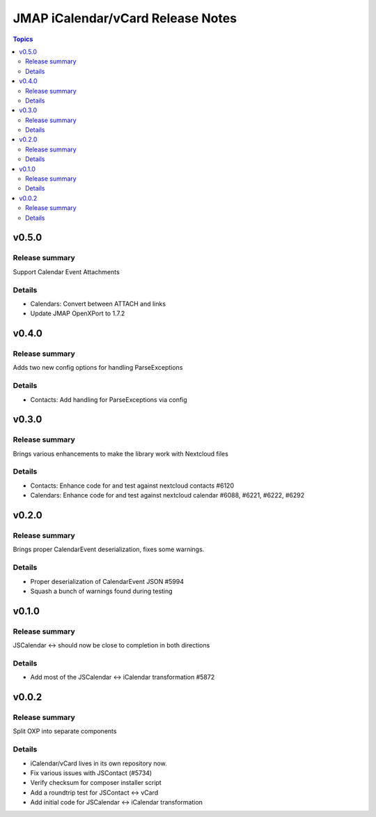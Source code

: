 ==================================
JMAP iCalendar/vCard Release Notes
==================================

.. contents:: Topics

v0.5.0
=======

Release summary
---------------
Support Calendar Event Attachments

Details
-------
* Calendars: Convert between ATTACH and links
* Update JMAP OpenXPort to 1.7.2

v0.4.0
=======

Release summary
---------------
Adds two new config options for handling ParseExceptions

Details
-------
* Contacts: Add handling for ParseExceptions via config

v0.3.0
=======

Release summary
---------------
Brings various enhancements to make the library work with Nextcloud files

Details
-------
* Contacts: Enhance code for and test against nextcloud contacts #6120
* Calendars: Enhance code for and test against nextcloud calendar #6088, #6221, #6222, #6292

v0.2.0
=======

Release summary
---------------
Brings proper CalendarEvent deserialization, fixes some warnings.

Details
-------
* Proper deserialization of CalendarEvent JSON #5994
* Squash a bunch of warnings found during testing

v0.1.0
=======

Release summary
---------------
JSCalendar <-> should now be close to completion in both directions

Details
-------
* Add most of the JSCalendar <-> iCalendar transformation #5872

v0.0.2
=======

Release summary
---------------
Split OXP into separate components

Details
-------
* iCalendar/vCard lives in its own repository now.
* Fix various issues with JSContact (#5734)
* Verify checksum for composer installer script
* Add a roundtrip test for JSContact <-> vCard
* Add initial code for JSCalendar <-> iCalendar transformation
